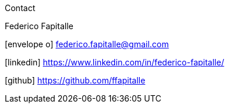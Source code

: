 [sidebar]
.Contact
--
Federico Fapitalle

icon:envelope-o[] federico.fapitalle@gmail.com

icon:linkedin[] https://www.linkedin.com/in/federico-fapitalle/

icon:github[] https://github.com/ffapitalle
--
